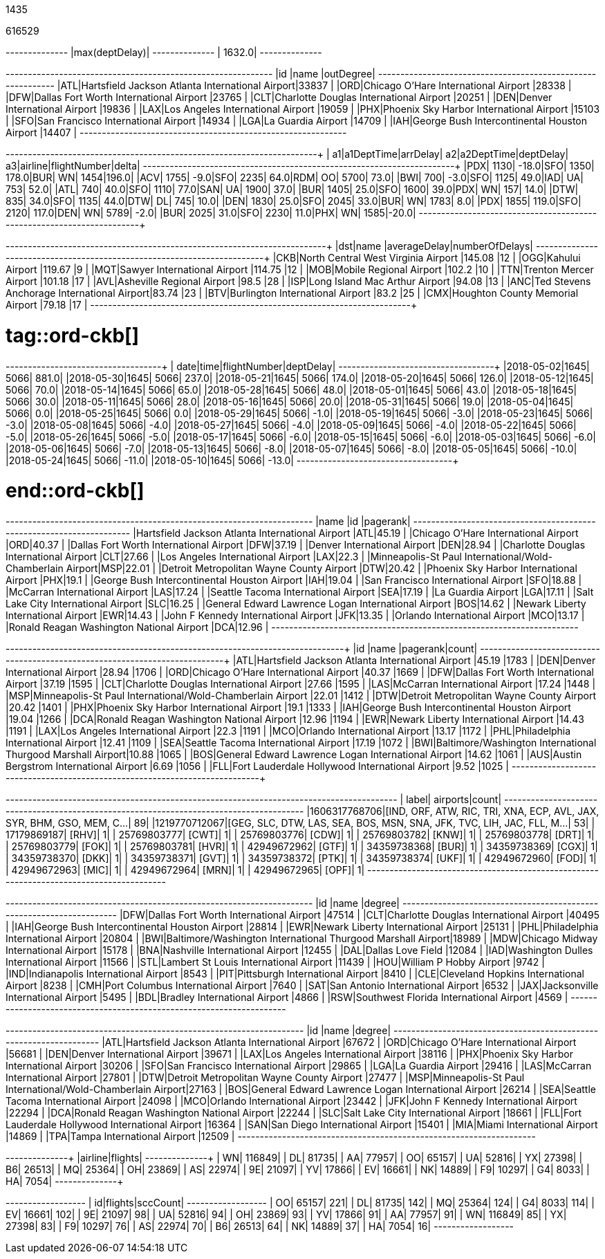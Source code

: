 // tag::nodes[]
1435
// end::nodes[]

// tag::relationships[]
616529
// end::relationships[]

// tag::longest-departing-delay[]
+--------------+
|max(deptDelay)|
+--------------+
|        1632.0|
+--------------+
// end::longest-departing-delay[]

// tag::flight-count[]
+---+------------------------------------------------+---------+
|id |name                                            |outDegree|
+---+------------------------------------------------+---------+
|ATL|Hartsfield Jackson Atlanta International Airport|33837    |
|ORD|Chicago O'Hare International Airport            |28338    |
|DFW|Dallas Fort Worth International Airport         |23765    |
|CLT|Charlotte Douglas International Airport         |20251    |
|DEN|Denver International Airport                    |19836    |
|LAX|Los Angeles International Airport               |19059    |
|PHX|Phoenix Sky Harbor International Airport        |15103    |
|SFO|San Francisco International Airport             |14934    |
|LGA|La Guardia Airport                              |14709    |
|IAH|George Bush Intercontinental Houston Airport    |14407    |
+---+------------------------------------------------+---------+

// end::flight-count[]


// tag::motifs-delayed-flights[]
+---+----------+--------+---+----------+---------+---+-------+------------+-----+
| a1|a1DeptTime|arrDelay| a2|a2DeptTime|deptDelay| a3|airline|flightNumber|delta|
+---+----------+--------+---+----------+---------+---+-------+------------+-----+
|PDX|      1130|   -18.0|SFO|      1350|    178.0|BUR|     WN|        1454|196.0|
|ACV|      1755|    -9.0|SFO|      2235|     64.0|RDM|     OO|        5700| 73.0|
|BWI|       700|    -3.0|SFO|      1125|     49.0|IAD|     UA|         753| 52.0|
|ATL|       740|    40.0|SFO|      1110|     77.0|SAN|     UA|        1900| 37.0|
|BUR|      1405|    25.0|SFO|      1600|     39.0|PDX|     WN|         157| 14.0|
|DTW|       835|    34.0|SFO|      1135|     44.0|DTW|     DL|         745| 10.0|
|DEN|      1830|    25.0|SFO|      2045|     33.0|BUR|     WN|        1783|  8.0|
|PDX|      1855|   119.0|SFO|      2120|    117.0|DEN|     WN|        5789| -2.0|
|BUR|      2025|    31.0|SFO|      2230|     11.0|PHX|     WN|        1585|-20.0|
+---+----------+--------+---+----------+---------+---+-------+------------+-----+



// end::motifs-delayed-flights[]

// tag::ord-delays[]
+---+-------------------------------------------+------------+--------------+
|dst|name                                       |averageDelay|numberOfDelays|
+---+-------------------------------------------+------------+--------------+
|CKB|North Central West Virginia Airport        |145.08      |12            |
|OGG|Kahului Airport                            |119.67      |9             |
|MQT|Sawyer International Airport               |114.75      |12            |
|MOB|Mobile Regional Airport                    |102.2       |10            |
|TTN|Trenton Mercer Airport                     |101.18      |17            |
|AVL|Asheville Regional Airport                 |98.5        |28            |
|ISP|Long Island Mac Arthur Airport             |94.08       |13            |
|ANC|Ted Stevens Anchorage International Airport|83.74       |23            |
|BTV|Burlington International Airport           |83.2        |25            |
|CMX|Houghton County Memorial Airport           |79.18       |17            |
+---+-------------------------------------------+------------+--------------+
// end::ord-delays[]

# tag::ord-ckb[]
+----------+----+------------+---------+
|      date|time|flightNumber|deptDelay|
+----------+----+------------+---------+
|2018-05-02|1645|        5066|    881.0|
|2018-05-30|1645|        5066|    237.0|
|2018-05-21|1645|        5066|    174.0|
|2018-05-20|1645|        5066|    126.0|
|2018-05-12|1645|        5066|     70.0|
|2018-05-14|1645|        5066|     65.0|
|2018-05-28|1645|        5066|     48.0|
|2018-05-01|1645|        5066|     43.0|
|2018-05-18|1645|        5066|     30.0|
|2018-05-11|1645|        5066|     28.0|
|2018-05-16|1645|        5066|     20.0|
|2018-05-31|1645|        5066|     19.0|
|2018-05-04|1645|        5066|      0.0|
|2018-05-25|1645|        5066|      0.0|
|2018-05-29|1645|        5066|     -1.0|
|2018-05-19|1645|        5066|     -3.0|
|2018-05-23|1645|        5066|     -3.0|
|2018-05-08|1645|        5066|     -4.0|
|2018-05-27|1645|        5066|     -4.0|
|2018-05-09|1645|        5066|     -4.0|
|2018-05-22|1645|        5066|     -5.0|
|2018-05-26|1645|        5066|     -5.0|
|2018-05-17|1645|        5066|     -6.0|
|2018-05-15|1645|        5066|     -6.0|
|2018-05-03|1645|        5066|     -6.0|
|2018-05-06|1645|        5066|     -7.0|
|2018-05-13|1645|        5066|     -8.0|
|2018-05-07|1645|        5066|     -8.0|
|2018-05-05|1645|        5066|    -10.0|
|2018-05-24|1645|        5066|    -11.0|
|2018-05-10|1645|        5066|    -13.0|
+----------+----+------------+---------+


# end::ord-ckb[]

// tag::pagerank[]
+----------------------------------------------------------+---+--------+
|name                                                      |id |pagerank|
+----------------------------------------------------------+---+--------+
|Hartsfield Jackson Atlanta International Airport          |ATL|45.19   |
|Chicago O'Hare International Airport                      |ORD|40.37   |
|Dallas Fort Worth International Airport                   |DFW|37.19   |
|Denver International Airport                              |DEN|28.94   |
|Charlotte Douglas International Airport                   |CLT|27.66   |
|Los Angeles International Airport                         |LAX|22.3    |
|Minneapolis-St Paul International/Wold-Chamberlain Airport|MSP|22.01   |
|Detroit Metropolitan Wayne County Airport                 |DTW|20.42   |
|Phoenix Sky Harbor International Airport                  |PHX|19.1    |
|George Bush Intercontinental Houston Airport              |IAH|19.04   |
|San Francisco International Airport                       |SFO|18.88   |
|McCarran International Airport                            |LAS|17.24   |
|Seattle Tacoma International Airport                      |SEA|17.19   |
|La Guardia Airport                                        |LGA|17.11   |
|Salt Lake City International Airport                      |SLC|16.25   |
|General Edward Lawrence Logan International Airport       |BOS|14.62   |
|Newark Liberty International Airport                      |EWR|14.43   |
|John F Kennedy International Airport                      |JFK|13.35   |
|Orlando International Airport                             |MCO|13.17   |
|Ronald Reagan Washington National Airport                 |DCA|12.96   |
+----------------------------------------------------------+---+--------+

// end::pagerank[]

// tag::triangles[]
+---+------------------------------------------------------------+--------+-----+
|id |name                                                        |pagerank|count|
+---+------------------------------------------------------------+--------+-----+
|ATL|Hartsfield Jackson Atlanta International Airport            |45.19   |1783 |
|DEN|Denver International Airport                                |28.94   |1706 |
|ORD|Chicago O'Hare International Airport                        |40.37   |1669 |
|DFW|Dallas Fort Worth International Airport                     |37.19   |1595 |
|CLT|Charlotte Douglas International Airport                     |27.66   |1595 |
|LAS|McCarran International Airport                              |17.24   |1448 |
|MSP|Minneapolis-St Paul International/Wold-Chamberlain Airport  |22.01   |1412 |
|DTW|Detroit Metropolitan Wayne County Airport                   |20.42   |1401 |
|PHX|Phoenix Sky Harbor International Airport                    |19.1    |1333 |
|IAH|George Bush Intercontinental Houston Airport                |19.04   |1266 |
|DCA|Ronald Reagan Washington National Airport                   |12.96   |1194 |
|EWR|Newark Liberty International Airport                        |14.43   |1191 |
|LAX|Los Angeles International Airport                           |22.3    |1191 |
|MCO|Orlando International Airport                               |13.17   |1172 |
|PHL|Philadelphia International Airport                          |12.41   |1109 |
|SEA|Seattle Tacoma International Airport                        |17.19   |1072 |
|BWI|Baltimore/Washington International Thurgood Marshall Airport|10.88   |1065 |
|BOS|General Edward Lawrence Logan International Airport         |14.62   |1061 |
|AUS|Austin Bergstrom International Airport                      |6.69    |1056 |
|FLL|Fort Lauderdale Hollywood International Airport             |9.52    |1025 |
+---+------------------------------------------------------------+--------+-----+

// end::triangles[]


// tag::airport-clusters[]
+-------------+----------------------------------------------------------------------+-----+
|        label|                                                              airports|count|
+-------------+----------------------------------------------------------------------+-----+
|1606317768706|[IND, ORF, ATW, RIC, TRI, XNA, ECP, AVL, JAX, SYR, BHM, GSO, MEM, C...|   89|
|1219770712067|[GEG, SLC, DTW, LAS, SEA, BOS, MSN, SNA, JFK, TVC, LIH, JAC, FLL, M...|   53|
|  17179869187|                                                                 [RHV]|    1|
|  25769803777|                                                                 [CWT]|    1|
|  25769803776|                                                                 [CDW]|    1|
|  25769803782|                                                                 [KNW]|    1|
|  25769803778|                                                                 [DRT]|    1|
|  25769803779|                                                                 [FOK]|    1|
|  25769803781|                                                                 [HVR]|    1|
|  42949672962|                                                                 [GTF]|    1|
|  34359738368|                                                                 [BUR]|    1|
|  34359738369|                                                                 [CGX]|    1|
|  34359738370|                                                                 [DKK]|    1|
|  34359738371|                                                                 [GVT]|    1|
|  34359738372|                                                                 [PTK]|    1|
|  34359738374|                                                                 [UKF]|    1|
|  42949672960|                                                                 [FOD]|    1|
|  42949672963|                                                                 [MIC]|    1|
|  42949672964|                                                                 [MRN]|    1|
|  42949672965|                                                                 [OPF]|    1|
+-------------+----------------------------------------------------------------------+-----+

// end::airport-clusters[]

// tag::airport-clusters-drilldown1[]

+---+------------------------------------------------------------+------+
|id |name                                                        |degree|
+---+------------------------------------------------------------+------+
|DFW|Dallas Fort Worth International Airport                     |47514 |
|CLT|Charlotte Douglas International Airport                     |40495 |
|IAH|George Bush Intercontinental Houston Airport                |28814 |
|EWR|Newark Liberty International Airport                        |25131 |
|PHL|Philadelphia International Airport                          |20804 |
|BWI|Baltimore/Washington International Thurgood Marshall Airport|18989 |
|MDW|Chicago Midway International Airport                        |15178 |
|BNA|Nashville International Airport                             |12455 |
|DAL|Dallas Love Field                                           |12084 |
|IAD|Washington Dulles International Airport                     |11566 |
|STL|Lambert St Louis International Airport                      |11439 |
|HOU|William P Hobby Airport                                     |9742  |
|IND|Indianapolis International Airport                          |8543  |
|PIT|Pittsburgh International Airport                            |8410  |
|CLE|Cleveland Hopkins International Airport                     |8238  |
|CMH|Port Columbus International Airport                         |7640  |
|SAT|San Antonio International Airport                           |6532  |
|JAX|Jacksonville International Airport                          |5495  |
|BDL|Bradley International Airport                               |4866  |
|RSW|Southwest Florida International Airport                     |4569  |
+---+------------------------------------------------------------+------+

// end::airport-clusters-drilldown1[]

// tag::airport-clusters-drilldown2[]
+---+----------------------------------------------------------+------+
|id |name                                                      |degree|
+---+----------------------------------------------------------+------+
|ATL|Hartsfield Jackson Atlanta International Airport          |67672 |
|ORD|Chicago O'Hare International Airport                      |56681 |
|DEN|Denver International Airport                              |39671 |
|LAX|Los Angeles International Airport                         |38116 |
|PHX|Phoenix Sky Harbor International Airport                  |30206 |
|SFO|San Francisco International Airport                       |29865 |
|LGA|La Guardia Airport                                        |29416 |
|LAS|McCarran International Airport                            |27801 |
|DTW|Detroit Metropolitan Wayne County Airport                 |27477 |
|MSP|Minneapolis-St Paul International/Wold-Chamberlain Airport|27163 |
|BOS|General Edward Lawrence Logan International Airport       |26214 |
|SEA|Seattle Tacoma International Airport                      |24098 |
|MCO|Orlando International Airport                             |23442 |
|JFK|John F Kennedy International Airport                      |22294 |
|DCA|Ronald Reagan Washington National Airport                 |22244 |
|SLC|Salt Lake City International Airport                      |18661 |
|FLL|Fort Lauderdale Hollywood International Airport           |16364 |
|SAN|San Diego International Airport                           |15401 |
|MIA|Miami International Airport                               |14869 |
|TPA|Tampa International Airport                               |12509 |
+---+----------------------------------------------------------+------+

// end::airport-clusters-drilldown2[]

// tag::airlines[]
+-------+-------+
|airline|flights|
+-------+-------+
|     WN| 116849|
|     DL|  81735|
|     AA|  77957|
|     OO|  65157|
|     UA|  52816|
|     YX|  27398|
|     B6|  26513|
|     MQ|  25364|
|     OH|  23869|
|     AS|  22974|
|     9E|  21097|
|     YV|  17866|
|     EV|  16661|
|     NK|  14889|
|     F9|  10297|
|     G4|   8033|
|     HA|   7054|
+-------+-------+
// end::airlines[]

// tag::scc-airlines[]
+---+-------+--------+
| id|flights|sccCount|
+---+-------+--------+
| OO|  65157|     221|
| DL|  81735|     142|
| MQ|  25364|     124|
| G4|   8033|     114|
| EV|  16661|     102|
| 9E|  21097|      98|
| UA|  52816|      94|
| OH|  23869|      93|
| YV|  17866|      91|
| AA|  77957|      91|
| WN| 116849|      85|
| YX|  27398|      83|
| F9|  10297|      76|
| AS|  22974|      70|
| B6|  26513|      64|
| NK|  14889|      37|
| HA|   7054|      16|
+---+-------+--------+

// end::scc-airlines[]